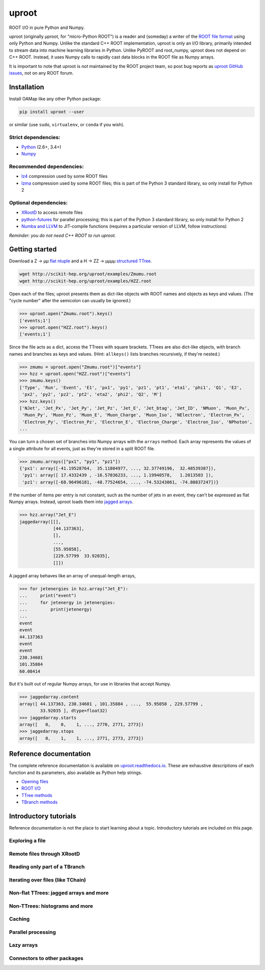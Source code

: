 uproot
======

.. image:: https://travis-ci.org/scikit-hep/uproot.svg?branch=master
   :target: https://travis-ci.org/scikit-hep/uproot

.. inclusion-marker-1-do-not-remove

ROOT I/O in pure Python and Numpy.

uproot (originally μproot, for "micro-Python ROOT") is a reader and (someday) a writer of the `ROOT file format <https://root.cern/>`_ using only Python and Numpy. Unlike the standard C++ ROOT implementation, uproot is only an I/O library, primarily intended to stream data into machine learning libraries in Python. Unlike PyROOT and root_numpy, uproot does not depend on C++ ROOT. Instead, it uses Numpy calls to rapidly cast data blocks in the ROOT file as Numpy arrays.

It is important to note that uproot is *not* maintained by the ROOT project team, so post bug reports as `uproot GitHub issues <https://github.com/scikit-hep/uproot/issues>`_, not on any ROOT forum.

.. inclusion-marker-2-do-not-remove

Installation
------------

Install OAMap like any other Python package:

.. code-block:: bash

    pip install uproot --user

or similar (use ``sudo``, ``virtualenv``, or ``conda`` if you wish).

Strict dependencies:
""""""""""""""""""""

- `Python <http://docs.python-guide.org/en/latest/starting/installation/>`_ (2.6+, 3.4+)
- `Numpy <https://scipy.org/install.html>`_

Recommended dependencies:
"""""""""""""""""""""""""

- `lz4 <https://anaconda.org/anaconda/lz4>`_ compression used by some ROOT files
- `lzma <https://anaconda.org/conda-forge/backports.lzma>`_ compression used by some ROOT files; this is part of the Python 3 standard library, so only install for Python 2

Optional dependencies:
""""""""""""""""""""""

- `XRootD <https://anaconda.org/nlesc/xrootd>`_ to access remote files
- `python-futures <https://pypi.python.org/pypi/futures>`_ for parallel processing; this is part of the Python 3 standard library, so only install for Python 2
- `Numba and LLVM <http://numba.pydata.org/numba-doc/latest/user/installing.html>`_ to JIT-compile functions (requires a particular version of LLVM, follow instructions)

*Reminder: you do not need C++ ROOT to run uproot.*

.. inclusion-marker-3-do-not-remove

Getting started
---------------

Download a Z → μμ `flat ntuple <http://scikit-hep.org/uproot/examples/Zmumu.root>`_ and a H → ZZ → μμμμ `structured TTree <http://scikit-hep.org/uproot/examples/HZZ.root>`_.

.. code-block:: bash

    wget http://scikit-hep.org/uproot/examples/Zmumu.root
    wget http://scikit-hep.org/uproot/examples/HZZ.root

Open each of the files; uproot presents them as dict-like objects with ROOT names and objects as keys and values. (The "cycle number" after the semicolon can usually be ignored.)

.. code-block:: python

    >>> uproot.open("Zmumu.root").keys()
    ['events;1']
    >>> uproot.open("HZZ.root").keys()
    ['events;1']

Since the file acts as a dict, access the TTrees with square brackets. TTrees are also dict-like objects, with branch names and branches as keys and values. (Hint: ``allkeys()`` lists branches recursively, if they're nested.)

.. code-block:: python

    >>> zmumu = uproot.open("Zmumu.root")["events"]
    >>> hzz = uproot.open("HZZ.root")["events"]
    >>> zmumu.keys()
    ['Type', 'Run', 'Event', 'E1', 'px1', 'py1', 'pz1', 'pt1', 'eta1', 'phi1', 'Q1', 'E2',
     'px2', 'py2', 'pz2', 'pt2', 'eta2', 'phi2', 'Q2', 'M']
    >>> hzz.keys()
    ['NJet', 'Jet_Px', 'Jet_Py', 'Jet_Pz', 'Jet_E', 'Jet_btag', 'Jet_ID', 'NMuon', 'Muon_Px',
     'Muon_Py', 'Muon_Pz', 'Muon_E', 'Muon_Charge', 'Muon_Iso', 'NElectron', 'Electron_Px',
     'Electron_Py', 'Electron_Pz', 'Electron_E', 'Electron_Charge', 'Electron_Iso', 'NPhoton',
    ...

You can turn a chosen set of branches into Numpy arrays with the ``arrays`` method. Each array represents the values of a single attribute for all events, just as they're stored in a split ROOT file.

.. code-block:: python

    >>> zmumu.arrays(["px1", "py1", "pz1"])
    {'px1': array([-41.19528764,  35.11804977, ..., 32.37749196,  32.48539387]),
     'py1': array([ 17.4332439 , -16.57036233, ..., 1.19940578,   1.2013503 ]),
     'pz1': array([-68.96496181, -48.77524654, ..., -74.53243061, -74.80837247])}

If the number of items per entry is not constant, such as the number of jets in an event, they can't be expressed as flat Numpy arrays. Instead, uproot loads them into `jagged arrays <https://en.wikipedia.org/wiki/Jagged_array>`_.

.. code-block:: python

    >>> hzz.array("Jet_E")
    jaggedarray([[],
                 [44.137363],
                 [],
                 ...,
                 [55.95058],
                 [229.57799  33.92035],
                 []])

A jagged array behaves like an array of unequal-length arrays,

.. code-block:: python

    >>> for jetenergies in hzz.array("Jet_E"):
    ...     print("event")
    ...     for jetenergy in jetenergies:
    ...         print(jetenergy)
    ...
    event
    event
    44.137363
    event
    event
    230.34601
    101.35884
    60.08414

But it's built out of regular Numpy arrays, for use in libraries that accept Numpy.

.. code-block:: python

    >>> jaggedarray.content
    array([ 44.137363, 230.34601 , 101.35884 , ...,  55.95058 , 229.57799 ,
            33.92035 ], dtype=float32)
    >>> jaggedarray.starts
    array([   0,    0,    1, ..., 2770, 2771, 2773])
    >>> jaggedarray.stops
    array([   0,    1,    1, ..., 2771, 2773, 2773])

.. inclusion-marker-4-do-not-remove

Reference documentation
-----------------------

The complete reference documentation is available on `uproot.readthedocs.io <http://uproot.readthedocs.io/en/latest/>`_. These are exhaustive descriptions of each function and its parameters, also available as Python help strings.

- `Opening files <http://uproot.readthedocs.io/en/latest/opening-files.html>`_
- `ROOT I/O <http://uproot.readthedocs.io/en/latest/root-io.html>`_
- `TTree methods <http://uproot.readthedocs.io/en/latest/ttree-handling.html#uproot-tree-ttreemethods>`_
- `TBranch methods <http://uproot.readthedocs.io/en/latest/ttree-handling.html#uproot-tree-tbranchmethods>`_

Introductory tutorials
----------------------

Reference documentation is not the place to start learning about a topic. Introductory tutorials are included on this page.

.. inclusion-marker-5-do-not-remove

Exploring a file
""""""""""""""""

Remote files through XRootD
"""""""""""""""""""""""""""

Reading only part of a TBranch
""""""""""""""""""""""""""""""

Iterating over files (like TChain)
""""""""""""""""""""""""""""""""""

Non-flat TTrees: jagged arrays and more
"""""""""""""""""""""""""""""""""""""""

Non-TTrees: histograms and more
"""""""""""""""""""""""""""""""

Caching
"""""""

Parallel processing
"""""""""""""""""""

Lazy arrays
"""""""""""

Connectors to other packages
""""""""""""""""""""""""""""

